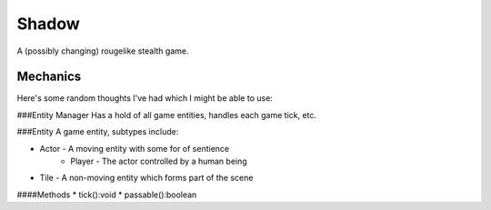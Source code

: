 Shadow
======

A (possibly changing) rougelike stealth game.


Mechanics
---------

Here's some random thoughts I've had which I might be able to use:

###Entity Manager
Has a hold of all game entities, handles each game tick, etc.

###Entity
A game entity, subtypes include:

* Actor - A moving entity with some for of sentience
    * Player - The actor controlled by a human being
* Tile - A non-moving entity which forms part of the scene

####Methods
* tick():void
* passable():boolean

